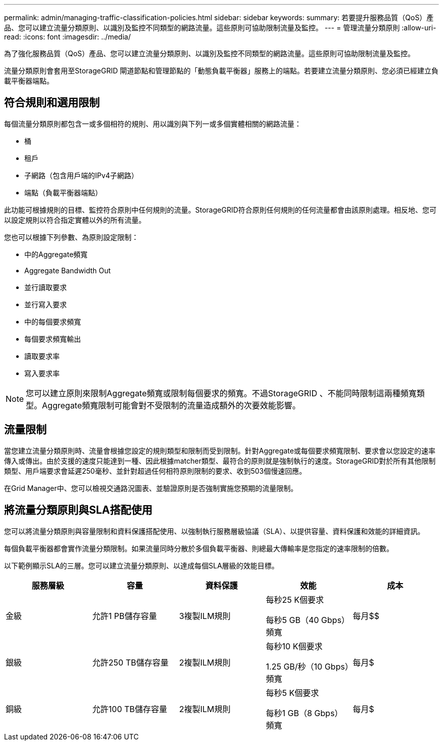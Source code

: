 ---
permalink: admin/managing-traffic-classification-policies.html 
sidebar: sidebar 
keywords:  
summary: 若要提升服務品質（QoS）產品、您可以建立流量分類原則、以識別及監控不同類型的網路流量。這些原則可協助限制流量及監控。 
---
= 管理流量分類原則
:allow-uri-read: 
:icons: font
:imagesdir: ../media/


[role="lead"]
為了強化服務品質（QoS）產品、您可以建立流量分類原則、以識別及監控不同類型的網路流量。這些原則可協助限制流量及監控。

流量分類原則會套用至StorageGRID 閘道節點和管理節點的「動態負載平衡器」服務上的端點。若要建立流量分類原則、您必須已經建立負載平衡器端點。



== 符合規則和選用限制

每個流量分類原則都包含一或多個相符的規則、用以識別與下列一或多個實體相關的網路流量：

* 桶
* 租戶
* 子網路（包含用戶端的IPv4子網路）
* 端點（負載平衡器端點）


此功能可根據規則的目標、監控符合原則中任何規則的流量。StorageGRID符合原則任何規則的任何流量都會由該原則處理。相反地、您可以設定規則以符合指定實體以外的所有流量。

您也可以根據下列參數、為原則設定限制：

* 中的Aggregate頻寬
* Aggregate Bandwidth Out
* 並行讀取要求
* 並行寫入要求
* 中的每個要求頻寬
* 每個要求頻寬輸出
* 讀取要求率
* 寫入要求率



NOTE: 您可以建立原則來限制Aggregate頻寬或限制每個要求的頻寬。不過StorageGRID 、不能同時限制這兩種頻寬類型。Aggregate頻寬限制可能會對不受限制的流量造成額外的次要效能影響。



== 流量限制

當您建立流量分類原則時、流量會根據您設定的規則類型和限制而受到限制。針對Aggregate或每個要求頻寬限制、要求會以您設定的速率傳入或傳出。由於支援的速度只能達到一種、因此根據matcher類型、最符合的原則就是強制執行的速度。StorageGRID對於所有其他限制類型、用戶端要求會延遲250毫秒、並針對超過任何相符原則限制的要求、收到503個慢速回應。

在Grid Manager中、您可以檢視交通路況圖表、並驗證原則是否強制實施您預期的流量限制。



== 將流量分類原則與SLA搭配使用

您可以將流量分類原則與容量限制和資料保護搭配使用、以強制執行服務層級協議（SLA）、以提供容量、資料保護和效能的詳細資訊。

每個負載平衡器都會實作流量分類限制。如果流量同時分散於多個負載平衡器、則總最大傳輸率是您指定的速率限制的倍數。

以下範例顯示SLA的三層。您可以建立流量分類原則、以達成每個SLA層級的效能目標。

[cols="1a,1a,1a,1a,1a"]
|===
| 服務層級 | 容量 | 資料保護 | 效能 | 成本 


 a| 
金級
 a| 
允許1 PB儲存容量
 a| 
3複製ILM規則
 a| 
每秒25 K個要求

每秒5 GB（40 Gbps）頻寬
 a| 
每月$$



 a| 
銀級
 a| 
允許250 TB儲存容量
 a| 
2複製ILM規則
 a| 
每秒10 K個要求

1.25 GB/秒（10 Gbps）頻寬
 a| 
每月$



 a| 
銅級
 a| 
允許100 TB儲存容量
 a| 
2複製ILM規則
 a| 
每秒5 K個要求

每秒1 GB（8 Gbps）頻寬
 a| 
每月$

|===